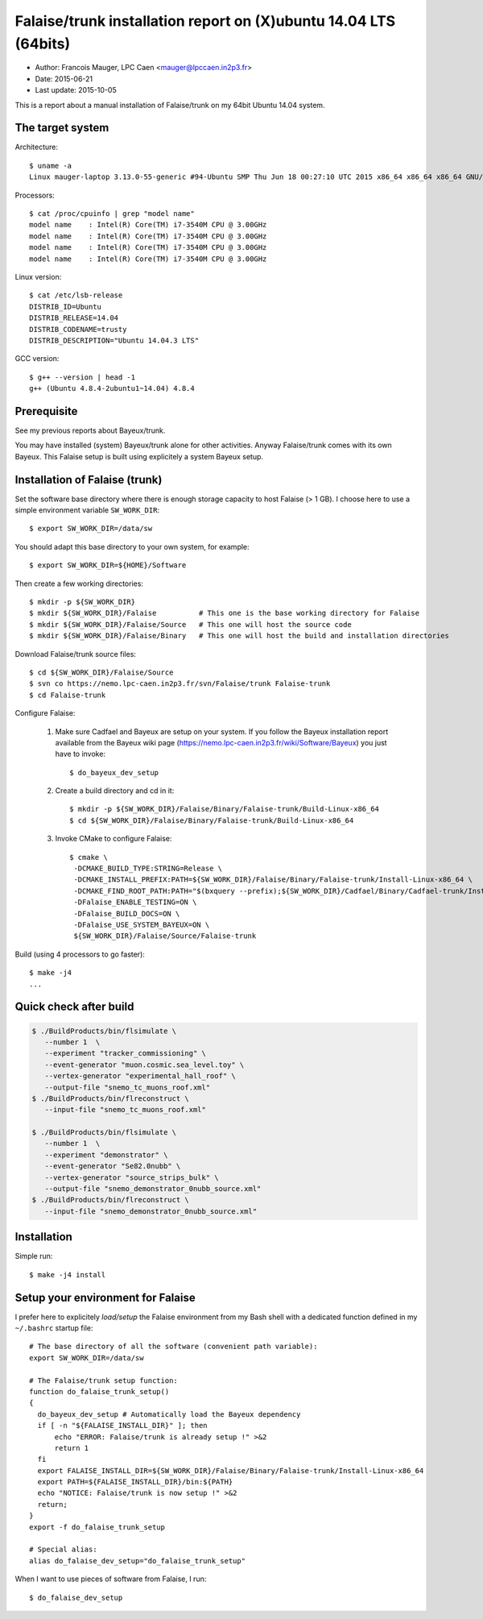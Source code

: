 ===============================================================
Falaise/trunk installation report on (X)ubuntu 14.04 LTS (64bits)
===============================================================

* Author: Francois Mauger, LPC Caen <mauger@lpccaen.in2p3.fr>
* Date:    2015-06-21
* Last update: 2015-10-05


This is  a report about a  manual installation of Falaise/trunk  on my
64bit Ubuntu 14.04 system.

The target system
=================

Architecture: ::

  $ uname -a
  Linux mauger-laptop 3.13.0-55-generic #94-Ubuntu SMP Thu Jun 18 00:27:10 UTC 2015 x86_64 x86_64 x86_64 GNU/Linux

Processors: ::

  $ cat /proc/cpuinfo | grep "model name"
  model name	: Intel(R) Core(TM) i7-3540M CPU @ 3.00GHz
  model name	: Intel(R) Core(TM) i7-3540M CPU @ 3.00GHz
  model name	: Intel(R) Core(TM) i7-3540M CPU @ 3.00GHz
  model name	: Intel(R) Core(TM) i7-3540M CPU @ 3.00GHz

Linux version: ::

  $ cat /etc/lsb-release
  DISTRIB_ID=Ubuntu
  DISTRIB_RELEASE=14.04
  DISTRIB_CODENAME=trusty
  DISTRIB_DESCRIPTION="Ubuntu 14.04.3 LTS"


GCC version: ::

  $ g++ --version | head -1
  g++ (Ubuntu 4.8.4-2ubuntu1~14.04) 4.8.4


Prerequisite
============

See my previous reports about Bayeux/trunk.

You may have installed (system) Bayeux/trunk alone for other activities.
Anyway Falaise/trunk comes with its own Bayeux.
This Falaise setup is built using explicitely a system Bayeux setup.


Installation of Falaise (trunk)
===============================

Set the software base directory where there is enough storage capacity to host
Falaise (> 1 GB). I choose here to use a simple environment variable ``SW_WORK_DIR``: ::

  $ export SW_WORK_DIR=/data/sw

You should adapt this base directory to your own system, for example: ::

  $ export SW_WORK_DIR=${HOME}/Software

Then create a few working directories: ::

  $ mkdir -p ${SW_WORK_DIR}
  $ mkdir ${SW_WORK_DIR}/Falaise          # This one is the base working directory for Falaise
  $ mkdir ${SW_WORK_DIR}/Falaise/Source   # This one will host the source code
  $ mkdir ${SW_WORK_DIR}/Falaise/Binary   # This one will host the build and installation directories

Download Falaise/trunk source files: ::

  $ cd ${SW_WORK_DIR}/Falaise/Source
  $ svn co https://nemo.lpc-caen.in2p3.fr/svn/Falaise/trunk Falaise-trunk
  $ cd Falaise-trunk

Configure Falaise:

  1. Make sure Cadfael and Bayeux are setup on your system. If you follow the Bayeux installation report
     available from the Bayeux wiki page (https://nemo.lpc-caen.in2p3.fr/wiki/Software/Bayeux)
     you just have to invoke: ::

      $ do_bayeux_dev_setup

  2. Create a build directory and cd in it: ::

      $ mkdir -p ${SW_WORK_DIR}/Falaise/Binary/Falaise-trunk/Build-Linux-x86_64
      $ cd ${SW_WORK_DIR}/Falaise/Binary/Falaise-trunk/Build-Linux-x86_64

  3. Invoke CMake to configure Falaise: ::

      $ cmake \
       -DCMAKE_BUILD_TYPE:STRING=Release \
       -DCMAKE_INSTALL_PREFIX:PATH=${SW_WORK_DIR}/Falaise/Binary/Falaise-trunk/Install-Linux-x86_64 \
       -DCMAKE_FIND_ROOT_PATH:PATH="$(bxquery --prefix);${SW_WORK_DIR}/Cadfael/Binary/Cadfael-trunk/Install-Linux-x86_64" \
       -DFalaise_ENABLE_TESTING=ON \
       -DFalaise_BUILD_DOCS=ON \
       -DFalaise_USE_SYSTEM_BAYEUX=ON \
       ${SW_WORK_DIR}/Falaise/Source/Falaise-trunk

Build (using 4 processors to go faster): ::

  $ make -j4
  ...

Quick check after build
=========================

.. code:: sh

    $ ./BuildProducts/bin/flsimulate \
       --number 1  \
       --experiment "tracker_commissioning" \
       --event-generator "muon.cosmic.sea_level.toy" \
       --vertex-generator "experimental_hall_roof" \
       --output-file "snemo_tc_muons_roof.xml"
    $ ./BuildProducts/bin/flreconstruct \
       --input-file "snemo_tc_muons_roof.xml"

    $ ./BuildProducts/bin/flsimulate \
       --number 1  \
       --experiment "demonstrator" \
       --event-generator "Se82.0nubb" \
       --vertex-generator "source_strips_bulk" \
       --output-file "snemo_demonstrator_0nubb_source.xml"
    $ ./BuildProducts/bin/flreconstruct \
       --input-file "snemo_demonstrator_0nubb_source.xml"

Installation
====================

Simple run: ::

  $ make -j4 install


Setup your environment for Falaise
==================================

I prefer here to explicitely *load/setup* the Falaise environment from my Bash shell
with a dedicated function defined in my ``~/.bashrc`` startup file: ::

  # The base directory of all the software (convenient path variable):
  export SW_WORK_DIR=/data/sw

  # The Falaise/trunk setup function:
  function do_falaise_trunk_setup()
  {
    do_bayeux_dev_setup # Automatically load the Bayeux dependency
    if [ -n "${FALAISE_INSTALL_DIR}" ]; then
        echo "ERROR: Falaise/trunk is already setup !" >&2
        return 1
    fi
    export FALAISE_INSTALL_DIR=${SW_WORK_DIR}/Falaise/Binary/Falaise-trunk/Install-Linux-x86_64
    export PATH=${FALAISE_INSTALL_DIR}/bin:${PATH}
    echo "NOTICE: Falaise/trunk is now setup !" >&2
    return;
  }
  export -f do_falaise_trunk_setup

  # Special alias:
  alias do_falaise_dev_setup="do_falaise_trunk_setup"

When I want to use pieces of software from Falaise, I run::

  $ do_falaise_dev_setup
